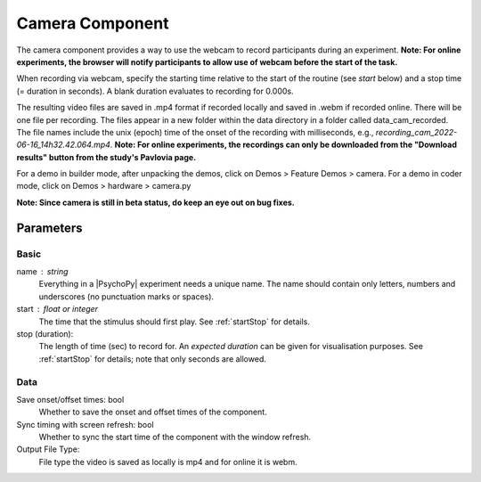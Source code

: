 .. _cameraComponent:

Camera Component
----------------

The camera component provides a way to use the webcam to record participants during an experiment. 
**Note: For online experiments, the browser will notify participants to allow use of webcam before the start of the task.**

When recording via webcam, specify the starting time relative to the start of the routine (see `start` below) and a stop time (= duration in seconds).
A blank duration evaluates to recording for 0.000s.

The resulting video files are saved in .mp4 format if recorded locally and saved in .webm if recorded online. There will be one file per recording. The files appear in a new folder within the data directory in a folder called data_cam_recorded. The file names include the unix (epoch) time of the onset of the recording with milliseconds, e.g., `recording_cam_2022-06-16_14h32.42.064.mp4`.
**Note: For online experiments, the recordings can only be downloaded from the "Download results" button from the study's Pavlovia page.**


For a demo in builder mode, after unpacking the demos, click on Demos > Feature Demos > camera.
For a demo in coder mode, click on Demos > hardware > camera.py

**Note: Since camera is still in beta status, do keep an eye out on bug fixes.**

Parameters
~~~~~~~~~~~~

Basic
====================

name : string
    Everything in a |PsychoPy| experiment needs a unique name. The name should contain only letters, numbers and underscores (no punctuation marks or spaces).

start : float or integer
    The time that the stimulus should first play. See :ref:`startStop` for details.

stop (duration):
    The length of time (sec) to record for. An `expected duration` can be given for
    visualisation purposes. See :ref:`startStop` for details; note that only seconds are allowed.


Data
====================

Save onset/offset times: bool
    Whether to save the onset and offset times of the component.

Sync timing with screen refresh: bool
    Whether to sync the start time of the component with the window refresh.

Output File Type:
    File type the video is saved as locally is mp4 and for online it is webm.

